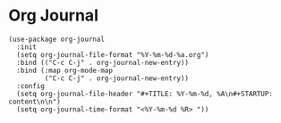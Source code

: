 * Org Journal

#+BEGIN_SRC elisp
(use-package org-journal
  :init
  (setq org-journal-file-format "%Y-%m-%d-%a.org")
  :bind (("C-c C-j" . org-journal-new-entry))
  :bind (:map org-mode-map
         ("C-c C-j" . org-journal-new-entry))
  :config
  (setq org-journal-file-header "#+TITLE: %Y-%m-%d, %A\n#+STARTUP: content\n\n")
  (setq org-journal-time-format "<%Y-%m-%d %R> "))
#+END_SRC
